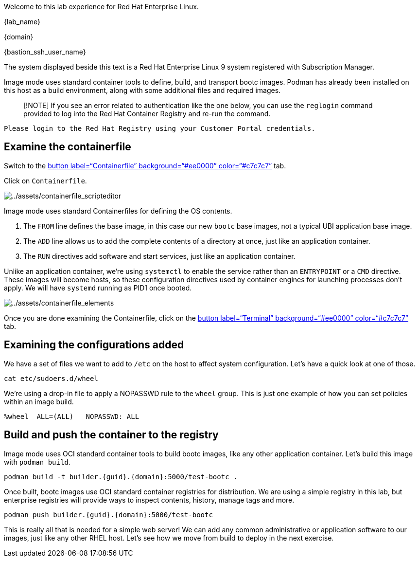 Welcome to this lab experience for Red Hat Enterprise Linux.

{lab_name}

{domain}

{bastion_ssh_user_name}

The system displayed beside this text is a Red Hat Enterprise Linux 9
system registered with Subscription Manager.

Image mode uses standard container tools to define, build, and transport
bootc images. Podman has already been installed on this host as a build
environment, along with some additional files and required images.

____
[!NOTE] If you see an error related to authentication like the one
below, you can use the `+reglogin+` command provided to log into the Red
Hat Container Registry and re-run the command.
____

[source,nocopy]
----
Please login to the Red Hat Registry using your Customer Portal credentials.
----

== Examine the containerfile

Switch to the link:tab-1[button label="`Containerfile`"
background="`#ee0000`" color="`#c7c7c7`"] tab.

Click on `+Containerfile+`.

image:../assets/containerfile_scripteditor.png[../assets/containerfile_scripteditor]

Image mode uses standard Containerfiles for defining the OS contents.

[arabic]
. The `+FROM+` line defines the base image, in this case our new
`+bootc+` base images, not a typical UBI application base image.
. The `+ADD+` line allows us to add the complete contents of a directory
at once, just like an application container.
. The `+RUN+` directives add software and start services, just like an
application container.

Unlike an application container, we’re using `+systemctl+` to enable the
service rather than an `+ENTRYPOINT+` or a `+CMD+` directive. These
images will become hosts, so these configuration directives used by
container engines for launching processes don’t apply. We will have
`+systemd+` running as PID1 once booted.

image:../assets/containerfile_elements.png[../assets/containerfile_elements]

Once you are done examining the Containerfile, click on the
link:tab-0[button label="`Terminal`" background="`#ee0000`"
color="`#c7c7c7`"] tab.

== Examining the configurations added

We have a set of files we want to add to `+/etc+` on the host to affect
system configuration. Let’s have a quick look at one of those.

[source,bash,run]
----
cat etc/sudoers.d/wheel
----

We’re using a drop-in file to apply a NOPASSWD rule to the `+wheel+`
group. This is just one example of how you can set policies within an
image build.

[source,nocopy]
----
%wheel  ALL=(ALL)   NOPASSWD: ALL
----

== Build and push the container to the registry

Image mode uses OCI standard container tools to build bootc images, like
any other application container. Let’s build this image with
`+podman build+`.

[source,bash,run,subs=attributes+]
----
podman build -t builder.{guid}.{domain}:5000/test-bootc .
----

Once built, bootc images use OCI standard container registries for
distribution. We are using a simple registry in this lab, but enterprise
registries will provide ways to inspect contents, history, manage tags
and more.

[source,bash,run,subs=attributes+]
----
podman push builder.{guid}.{domain}:5000/test-bootc
----

This is really all that is needed for a simple web server! We can add
any common administrative or application software to our images, just
like any other RHEL host. Let’s see how we move from build to deploy in
the next exercise.
